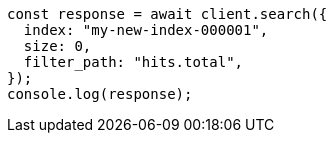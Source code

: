 // This file is autogenerated, DO NOT EDIT
// Use `node scripts/generate-docs-examples.js` to generate the docs examples

[source, js]
----
const response = await client.search({
  index: "my-new-index-000001",
  size: 0,
  filter_path: "hits.total",
});
console.log(response);
----

